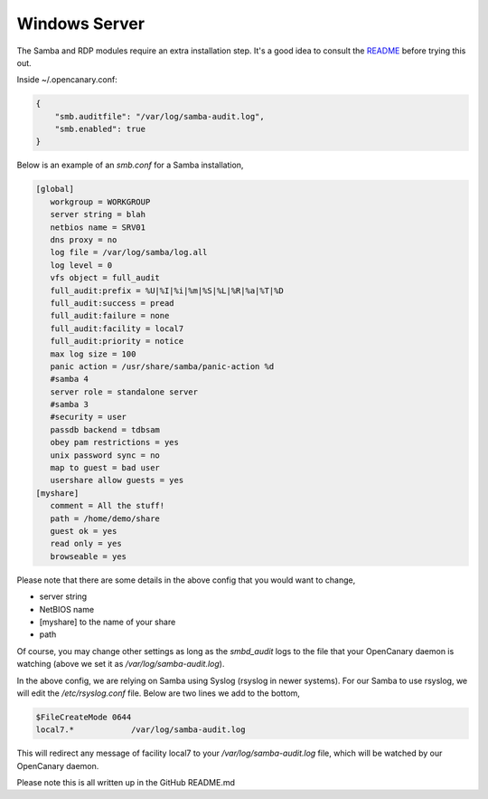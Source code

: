 Windows Server
================

The Samba and RDP modules require an extra installation step. It's a
good idea to consult the `README <https://github.com/thinkst/opencanary>`_ before trying this out.

Inside ~/.opencanary.conf:

.. code-block:: json

   {
       "smb.auditfile": "/var/log/samba-audit.log",
       "smb.enabled": true
   }

Below is an example of an `smb.conf` for a Samba installation, 

.. code-block:: dosini

    [global]
       workgroup = WORKGROUP
       server string = blah
       netbios name = SRV01
       dns proxy = no
       log file = /var/log/samba/log.all
       log level = 0
       vfs object = full_audit
       full_audit:prefix = %U|%I|%i|%m|%S|%L|%R|%a|%T|%D
       full_audit:success = pread
       full_audit:failure = none
       full_audit:facility = local7
       full_audit:priority = notice
       max log size = 100
       panic action = /usr/share/samba/panic-action %d
       #samba 4
       server role = standalone server
       #samba 3
       #security = user
       passdb backend = tdbsam
       obey pam restrictions = yes
       unix password sync = no
       map to guest = bad user
       usershare allow guests = yes
    [myshare]
       comment = All the stuff!
       path = /home/demo/share
       guest ok = yes
       read only = yes
       browseable = yes

Please note that there are some details in the above config that you would want to change,

* server string
* NetBIOS name
* [myshare] to the name of your share
* path

Of course, you may change other settings as long as the `smbd_audit` logs to the file that your
OpenCanary daemon is watching (above we set it as `/var/log/samba-audit.log`).

In the above config, we are relying on Samba using Syslog (rsyslog in newer systems). For our Samba
to use rsyslog, we will edit the `/etc/rsyslog.conf` file. Below are two lines we add to the bottom,

.. code-block:: unixconfig

    $FileCreateMode 0644
    local7.*            /var/log/samba-audit.log

This will redirect any message of facility local7 to your `/var/log/samba-audit.log` file, which will be
watched by our OpenCanary daemon. 

Please note this is all written up in the GitHub README.md
